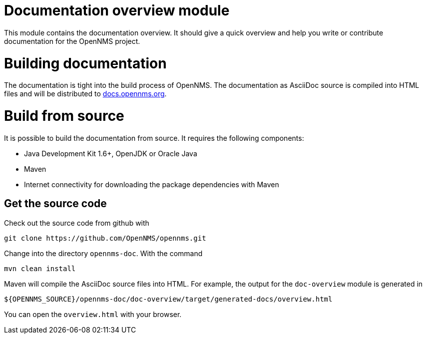 = Documentation overview module
This module contains the documentation overview. It should give a quick overview and help you write or contribute documentation for the OpenNMS project.

= Building documentation
The documentation is tight into the build process of OpenNMS. The documentation as AsciiDoc source is compiled into HTML files and will be distributed to http://docs.opennms.org[docs.opennms.org].

= Build from source
It is possible to build the documentation from source. It requires the following components:

* Java Development Kit 1.6+, OpenJDK or Oracle Java
* Maven
* Internet connectivity for downloading the package dependencies with Maven

== Get the source code
Check out the source code from github with

    git clone https://github.com/OpenNMS/opennms.git
    
Change into the directory `opennms-doc`. With the command 

    mvn clean install
    
Maven will compile the AsciiDoc source files into HTML. For example, the output for the `doc-overview` module is generated in

    ${OPENNMS_SOURCE}/opennms-doc/doc-overview/target/generated-docs/overview.html
    
You can open the `overview.html` with your browser. 